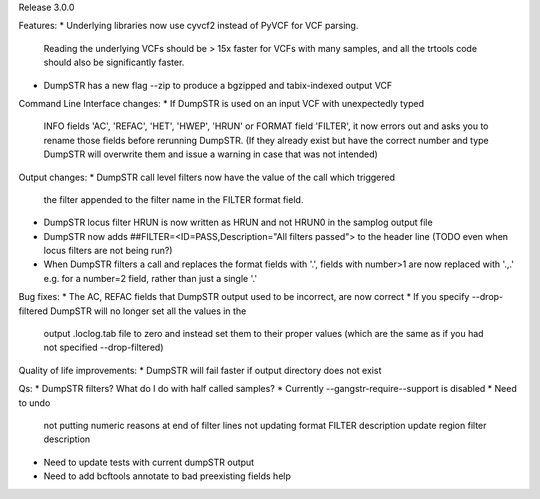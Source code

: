 Release 3.0.0

Features:
* Underlying libraries now use cyvcf2 instead of PyVCF for VCF parsing.
  Reading the underlying VCFs should be > 15x faster for VCFs with many samples,
  and all the trtools code should also be significantly faster.
* DumpSTR has a new flag --zip to produce a bgzipped and tabix-indexed output VCF

Command Line Interface changes:
* If DumpSTR is used on an input VCF with unexpectedly typed
  INFO fields 'AC', 'REFAC', 'HET', 'HWEP', 'HRUN' or FORMAT field 'FILTER',
  it now errors out and asks you to rename those fields before rerunning 
  DumpSTR. (If they already exist but have the correct number and type DumpSTR
  will overwrite them and issue a warning in case that was not intended)

Output changes:
* DumpSTR call level filters now have the value of the call which triggered
  the filter appended to the filter name in the FILTER format field.
* DumpSTR locus filter HRUN is now written as HRUN and not HRUN0 in the 
  samplog output file
* DumpSTR now adds ##FILTER=<ID=PASS,Description="All filters passed">
  to the header line (TODO even when locus filters are not being run?)
* When DumpSTR filters a call and replaces the format fields with '.', fields
  with number>1 are now replaced with '.,.' e.g. for a number=2 field, rather
  than just a single '.'

Bug fixes:
* The AC, REFAC fields that DumpSTR output used to be incorrect, are now correct
* If you specify --drop-filtered DumpSTR will no longer set all the values in the 
  output .loclog.tab file to zero and instead set them to their proper values
  (which are the same as if you had not specified --drop-filtered)

Quality of life improvements:
* DumpSTR will fail faster if output directory does not exist

Qs:
* DumpSTR filters? What do I do with half called samples?
* Currently --gangstr-require--support is disabled
* Need to undo
    not putting numeric reasons at end of filter lines
    not updating format FILTER description
    update region filter description
* Need to update tests with current dumpSTR output
* Need to add bcftools annotate to bad preexisting fields help
